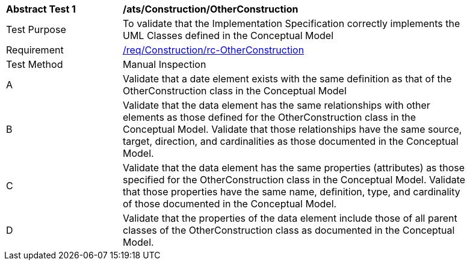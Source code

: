 [[ats_Construction_OtherConstruction]]
[width="90%",cols="2,6a"]
|===
^|*Abstract Test {counter:ats-id}* |*/ats/Construction/OtherConstruction* 
^|Test Purpose |To validate that the Implementation Specification correctly implements the UML Classes defined in the Conceptual Model
^|Requirement |<<req_Construction_OtherConstruction,/req/Construction/rc-OtherConstruction>>
^|Test Method |Manual Inspection
^|A |Validate that a date element exists with the same definition as that of the OtherConstruction class in the Conceptual Model 
^|B |Validate that the data element has the same relationships with other elements as those defined for the OtherConstruction class in the Conceptual Model. Validate that those relationships have the same source, target, direction, and cardinalities as those documented in the Conceptual Model.
^|C |Validate that the data element has the same properties (attributes) as those specified for the OtherConstruction class in the Conceptual Model. Validate that those properties have the same name, definition, type, and cardinality of those documented in the Conceptual Model.
^|D |Validate that the properties of the data element include those of all parent classes of the OtherConstruction class as documented in the Conceptual Model.  
|===
